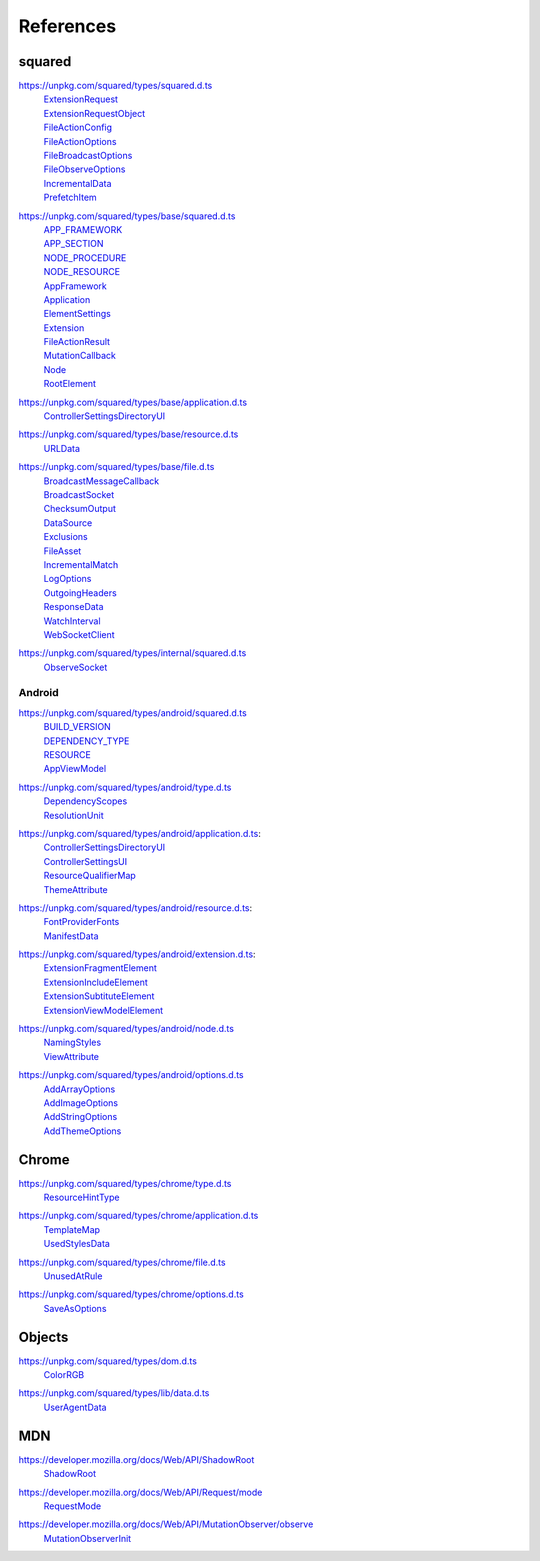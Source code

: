 ==========
References
==========

.. _references-squared:

squared
=======

.. _references-squared-main:
.. rst-class:: block-list

https://unpkg.com/squared/types/squared.d.ts
  | `ExtensionRequest <search.html?q=ExtensionRequest>`_
  | `ExtensionRequestObject <search.html?q=ExtensionRequestObject>`_
  | `FileActionConfig <search.html?q=FileActionConfig>`_
  | `FileActionOptions <search.html?q=FileActionOptions>`_
  | `FileBroadcastOptions <search.html?q=FileBroadcastOptions>`_
  | `FileObserveOptions <search.html?q=FileObserveOptions>`_
  | `IncrementalData <search.html?q=IncrementalData>`_
  | `PrefetchItem <search.html?q=PrefetchItem>`_

.. _references-squared-base:
.. rst-class:: block-list

https://unpkg.com/squared/types/base/squared.d.ts
  | `APP_FRAMEWORK <search.html?q=APP_FRAMEWORK>`_
  | `APP_SECTION <search.html?q=APP_SECTION>`_
  | `NODE_PROCEDURE <search.html?q=NODE_PROCEDURE>`_
  | `NODE_RESOURCE <search.html?q=NODE_RESOURCE>`_
  | `AppFramework <search.html?q=AppFramework>`_
  | `Application <search.html?q=Application>`_
  | `ElementSettings <search.html?q=ElementSettings>`_
  | `Extension <search.html?q=Extension>`_
  | `FileActionResult <search.html?q=FileActionResult>`_
  | `MutationCallback <search.html?q=MutationCallback>`_
  | `Node <search.html?q=Node>`_
  | `RootElement <search.html?q=RootElement>`_

.. _references-squared-base-application:
.. rst-class:: block-list

https://unpkg.com/squared/types/base/application.d.ts
  | `ControllerSettingsDirectoryUI <search.html?q=ControllerSettingsDirectoryUI>`_

.. _references-squared-base-resource:
.. rst-class:: block-list

https://unpkg.com/squared/types/base/resource.d.ts
  | `URLData <search.html?q=URLData>`_

.. _references-squared-base-file:
.. rst-class:: block-list

https://unpkg.com/squared/types/base/file.d.ts
  | `BroadcastMessageCallback <search.html?q=BroadcastMessageCallback>`_
  | `BroadcastSocket <search.html?q=BroadcastSocket>`_
  | `ChecksumOutput <search.html?q=ChecksumOutput>`_
  | `DataSource <search.html?q=DataSource>`_
  | `Exclusions <search.html?q=Exclusions>`_
  | `FileAsset <search.html?q=FileAsset>`_
  | `IncrementalMatch <search.html?q=IncrementalMatch>`_
  | `LogOptions <search.html?q=LogOptions>`_
  | `OutgoingHeaders <search.html?q=OutgoingHeaders>`_
  | `ResponseData <search.html?q=ResponseData>`_
  | `WatchInterval <search.html?q=WatchInterval>`_
  | `WebSocketClient <search.html?q=WebSocketClient>`_

.. _references-squared-internal:
.. rst-class:: block-list

https://unpkg.com/squared/types/internal/squared.d.ts
  | `ObserveSocket <search.html?q=ObserveSocket>`_

.. _references-android:

Android
-------

.. _references-android-main:
.. rst-class:: block-list

https://unpkg.com/squared/types/android/squared.d.ts
  | `BUILD_VERSION <search.html?q=BUILD_VERSION>`_
  | `DEPENDENCY_TYPE <search.html?q=DEPENDENCY_TYPE>`_
  | `RESOURCE <search.html?q=RESOURCE>`_
  | `AppViewModel <search.html?q=AppViewModel>`_

.. _references-android-type:
.. rst-class:: block-list

https://unpkg.com/squared/types/android/type.d.ts
  | `DependencyScopes <search.html?q=DependencyScopes>`_
  | `ResolutionUnit <search.html?q=ResolutionUnit>`_

.. _references-android-application:
.. rst-class:: block-list

https://unpkg.com/squared/types/android/application.d.ts:
  | `ControllerSettingsDirectoryUI <search.html?q=ControllerSettingsDirectoryUI>`_
  | `ControllerSettingsUI <search.html?q=ControllerSettingsUI>`_
  | `ResourceQualifierMap <search.html?q=ResourceQualifierMap>`_
  | `ThemeAttribute <search.html?q=ThemeAttribute>`_

.. _references-android-resource:
.. rst-class:: block-list

https://unpkg.com/squared/types/android/resource.d.ts:
  | `FontProviderFonts <search.html?q=FontProviderFonts>`_
  | `ManifestData <search.html?q=ManifestData>`_

.. _references-android-extension:
.. rst-class:: block-list

https://unpkg.com/squared/types/android/extension.d.ts:
  | `ExtensionFragmentElement <search.html?q=ExtensionFragmentElement>`_
  | `ExtensionIncludeElement <search.html?q=ExtensionIncludeElement>`_
  | `ExtensionSubtituteElement <search.html?q=ExtensionSubtituteElement>`_
  | `ExtensionViewModelElement <search.html?q=ExtensionViewModelElement>`_

.. _references-android-node:
.. rst-class:: block-list

https://unpkg.com/squared/types/android/node.d.ts
  | `NamingStyles <search.html?q=NamingStyles>`_
  | `ViewAttribute <search.html?q=ViewAttribute>`_

.. _references-android-options:
.. rst-class:: block-list

https://unpkg.com/squared/types/android/options.d.ts
  | `AddArrayOptions <search.html?q=AddArrayOptions>`_
  | `AddImageOptions <search.html?q=AddImageOptions>`_
  | `AddStringOptions <search.html?q=AddStringOptions>`_
  | `AddThemeOptions <search.html?q=AddThemeOptions>`_

.. _references-chrome:

Chrome
======

.. _references-chrome-type:
.. rst-class:: block-list

https://unpkg.com/squared/types/chrome/type.d.ts
  | `ResourceHintType <search.html?q=ResourceHintType>`_

.. _references-chrome-application:
.. rst-class:: block-list

https://unpkg.com/squared/types/chrome/application.d.ts
  | `TemplateMap <search.html?q=TemplateMap>`_
  | `UsedStylesData <search.html?q=UsedStylesData>`_

.. _references-chrome-file:
.. rst-class:: block-list

https://unpkg.com/squared/types/chrome/file.d.ts
  | `UnusedAtRule <search.html?q=UnusedAtRule>`_

.. _references-chrome-options:
.. rst-class:: block-list

https://unpkg.com/squared/types/chrome/options.d.ts
  | `SaveAsOptions <search.html?q=SaveAsOptions>`_

.. _references-objects:

Objects
=======

.. _references-squared-types-dom:
.. rst-class:: block-list

https://unpkg.com/squared/types/dom.d.ts
  | `ColorRGB <search.html?q=ColorRGB>`_

.. _references-squared-types-lib-data:
.. rst-class:: block-list

https://unpkg.com/squared/types/lib/data.d.ts
  | `UserAgentData <search.html?q=UserAgentData>`_

.. _references-mdn:

MDN
===

.. _references-mdn-shadowroot:
.. rst-class:: block-list

https://developer.mozilla.org/docs/Web/API/ShadowRoot
  | `ShadowRoot <search.html?q=ShadowRoot>`_

.. _references-mdn-request-mode:
.. rst-class:: block-list

https://developer.mozilla.org/docs/Web/API/Request/mode
  | `RequestMode <search.html?q=RequestMode>`_

.. _references-mdn-mutationobserver-observe:
.. rst-class:: block-list

https://developer.mozilla.org/docs/Web/API/MutationObserver/observe
  | `MutationObserverInit <search.html?q=MutationObserverInit>`_